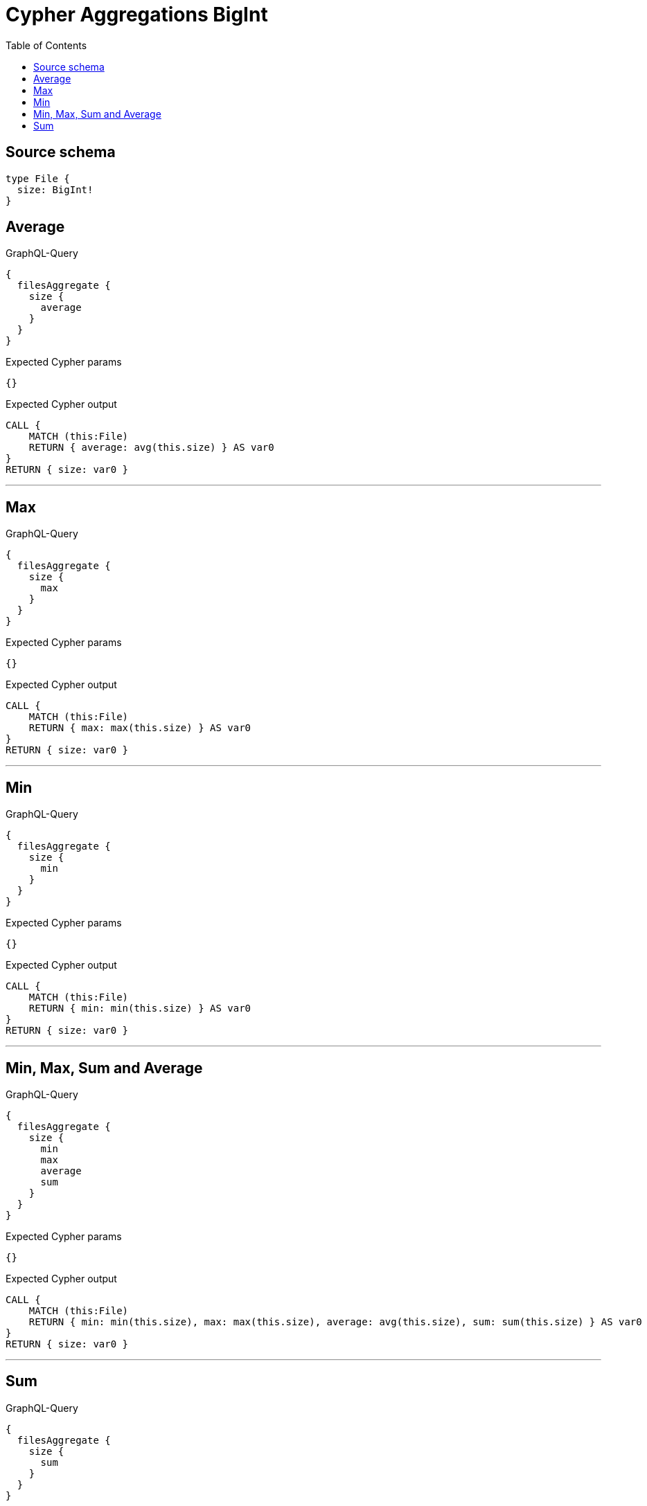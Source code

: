 :toc:

= Cypher Aggregations BigInt

== Source schema

[source,graphql,schema=true]
----
type File {
  size: BigInt!
}
----
== Average

.GraphQL-Query
[source,graphql]
----
{
  filesAggregate {
    size {
      average
    }
  }
}
----

.Expected Cypher params
[source,json]
----
{}
----

.Expected Cypher output
[source,cypher]
----
CALL {
    MATCH (this:File)
    RETURN { average: avg(this.size) } AS var0
}
RETURN { size: var0 }
----

'''

== Max

.GraphQL-Query
[source,graphql]
----
{
  filesAggregate {
    size {
      max
    }
  }
}
----

.Expected Cypher params
[source,json]
----
{}
----

.Expected Cypher output
[source,cypher]
----
CALL {
    MATCH (this:File)
    RETURN { max: max(this.size) } AS var0
}
RETURN { size: var0 }
----

'''

== Min

.GraphQL-Query
[source,graphql]
----
{
  filesAggregate {
    size {
      min
    }
  }
}
----

.Expected Cypher params
[source,json]
----
{}
----

.Expected Cypher output
[source,cypher]
----
CALL {
    MATCH (this:File)
    RETURN { min: min(this.size) } AS var0
}
RETURN { size: var0 }
----

'''

== Min, Max, Sum and Average

.GraphQL-Query
[source,graphql]
----
{
  filesAggregate {
    size {
      min
      max
      average
      sum
    }
  }
}
----

.Expected Cypher params
[source,json]
----
{}
----

.Expected Cypher output
[source,cypher]
----
CALL {
    MATCH (this:File)
    RETURN { min: min(this.size), max: max(this.size), average: avg(this.size), sum: sum(this.size) } AS var0
}
RETURN { size: var0 }
----

'''

== Sum

.GraphQL-Query
[source,graphql]
----
{
  filesAggregate {
    size {
      sum
    }
  }
}
----

.Expected Cypher params
[source,json]
----
{}
----

.Expected Cypher output
[source,cypher]
----
CALL {
    MATCH (this:File)
    RETURN { sum: sum(this.size) } AS var0
}
RETURN { size: var0 }
----

'''

